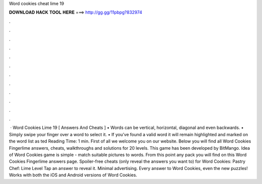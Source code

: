 Word cookies cheat lime 19

𝐃𝐎𝐖𝐍𝐋𝐎𝐀𝐃 𝐇𝐀𝐂𝐊 𝐓𝐎𝐎𝐋 𝐇𝐄𝐑𝐄 ===> http://gg.gg/11pbpg?832974

.

.

.

.

.

.

.

.

.

.

.

.

 · Word Cookies Lime 19 [ Answers And Cheats ] • Words can be vertical, horizontal, diagonal and even backwards. • Simply swipe your finger over a word to select it. • If you’ve found a valid word it will remain highlighted and marked on the word list as ted Reading Time: 1 min. First of all we welcome you on our website. Below you will find all Word Cookies Fingerlime answers, cheats, walkthroughs and solutions for 20 levels. This game has been developed by BitMango. Idea of Word Cookies game is simple - match suitable pictures to words. From this point any pack you will find on this Word Cookies Fingerlime answers page. Spoiler-free cheats (only reveal the answers you want to) for Word Cookies: Pastry Chef: Lime Level Tap an answer to reveal it. Minimal advertising. Every answer to Word Cookies, even the new puzzles! Works with both the iOS and Android versions of Word Cookies.